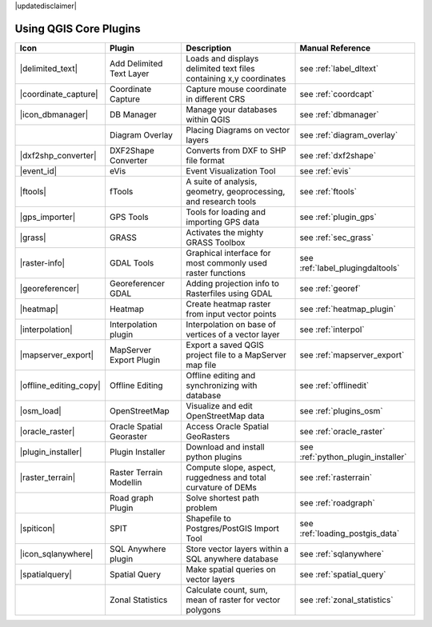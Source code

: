 .. comment out this Section (by putting '|updatedisclaimer|' on top) if file is not uptodate with release

|updatedisclaimer|

.. :index::
    single:core plugins

.. _core_plugins:

-----------------------
Using QGIS Core Plugins
-----------------------

\ 

\ 

\ 

======================  ========================  ==================================================================  ==================================
Icon                    Plugin                    Description                                                         Manual Reference
======================  ========================  ==================================================================  ==================================
|delimited_text|        Add Delimited Text Layer  Loads and displays delimited text files containing x,y coordinates  see :ref:`label_dltext`
|coordinate_capture|    Coordinate Capture        Capture mouse coordinate in different CRS                           see :ref:`coordcapt`
|icon_dbmanager|        DB Manager                Manage your databases within QGIS                                   see :ref:`dbmanager`	
|		        Diagram Overlay           Placing Diagrams on vector layers                                   see :ref:`diagram_overlay`
|dxf2shp_converter|     DXF2Shape Converter       Converts from DXF to SHP file format                                see :ref:`dxf2shape`
|event_id|              eVis                      Event Visualization Tool                                            see :ref:`evis`
|ftools|                fTools                    A suite of analysis, geometry, geoprocessing, and research tools    see :ref:`ftools`
|gps_importer|          GPS Tools                 Tools for loading and importing GPS data                            see :ref:`plugin_gps`
|grass|                 GRASS                     Activates the mighty GRASS Toolbox                                  see :ref:`sec_grass`
|raster-info|           GDAL Tools                Graphical interface for most commonly used raster functions         see :ref:`label_plugingdaltools`
|georeferencer|         Georeferencer GDAL        Adding projection info to Rasterfiles using GDAL                    see :ref:`georef`
|heatmap|               Heatmap			  Create heatmap raster from input vector points                      see :ref:`heatmap_plugin`
|interpolation|         Interpolation plugin      Interpolation on base of vertices of a vector layer                 see :ref:`interpol`
|mapserver_export|      MapServer Export Plugin   Export a saved QGIS project file to a MapServer map file            see :ref:`mapserver_export`
|offline_editing_copy|  Offline Editing           Offline editing and synchronizing with database                     see :ref:`offlinedit`
|osm_load|              OpenStreetMap             Visualize and edit OpenStreetMap data                               see :ref:`plugins_osm`
|oracle_raster|         Oracle Spatial Georaster  Access Oracle Spatial GeoRasters                                    see :ref:`oracle_raster`
|plugin_installer|      Plugin Installer          Download and install python plugins                                 see :ref:`python_plugin_installer`
|raster_terrain|        Raster Terrain Modellin   Compute slope, aspect, ruggedness and total curvature of DEMs       see :ref:`rasterrain`
\                       Road graph Plugin         Solve shortest path problem                                         see :ref:`roadgraph`
|spiticon|              SPIT                      Shapefile to Postgres/PostGIS Import Tool                           see :ref:`loading_postgis_data`
|icon_sqlanywhere|      SQL Anywhere plugin       Store vector layers within a SQL anywhere database                  see :ref:`sqlanywhere`
|spatialquery|          Spatial Query             Make spatial queries on vector layers                               see :ref:`spatial_query`
\                       Zonal Statistics          Calculate count, sum, mean of raster for vector polygons            see :ref:`zonal_statistics`
======================  ========================  ==================================================================  ==================================



.. % removed in 1.8.0, no longer a plugin but an integral part of QGIS !!
.. % |scale_bar|              Scalebar                    Draws a scale bar                                                    see :ref:`scalebar`
.. % ||                       Displacement plugin         Handles point displacement in case they have the same position       see :ref:`new_generation_sym`
.. % |copyright_label|        Copyright Label             Draws a copyright label with information                             see :ref:`copyrightlabel`
.. % ||                       Diagram Overlay             Placing diagrams on vector layers                                    see :ref:`diagram`
.. % |north_arrow|            North Arrow                 Displays a north arrow overlayed onto the map                        see :ref:`northarrow`
.. % |mIconAddWfsLayer|       WFS Plugin                  Add WFS layers to the QGIS canvas                                    see :ref:`ogc-wfs`
